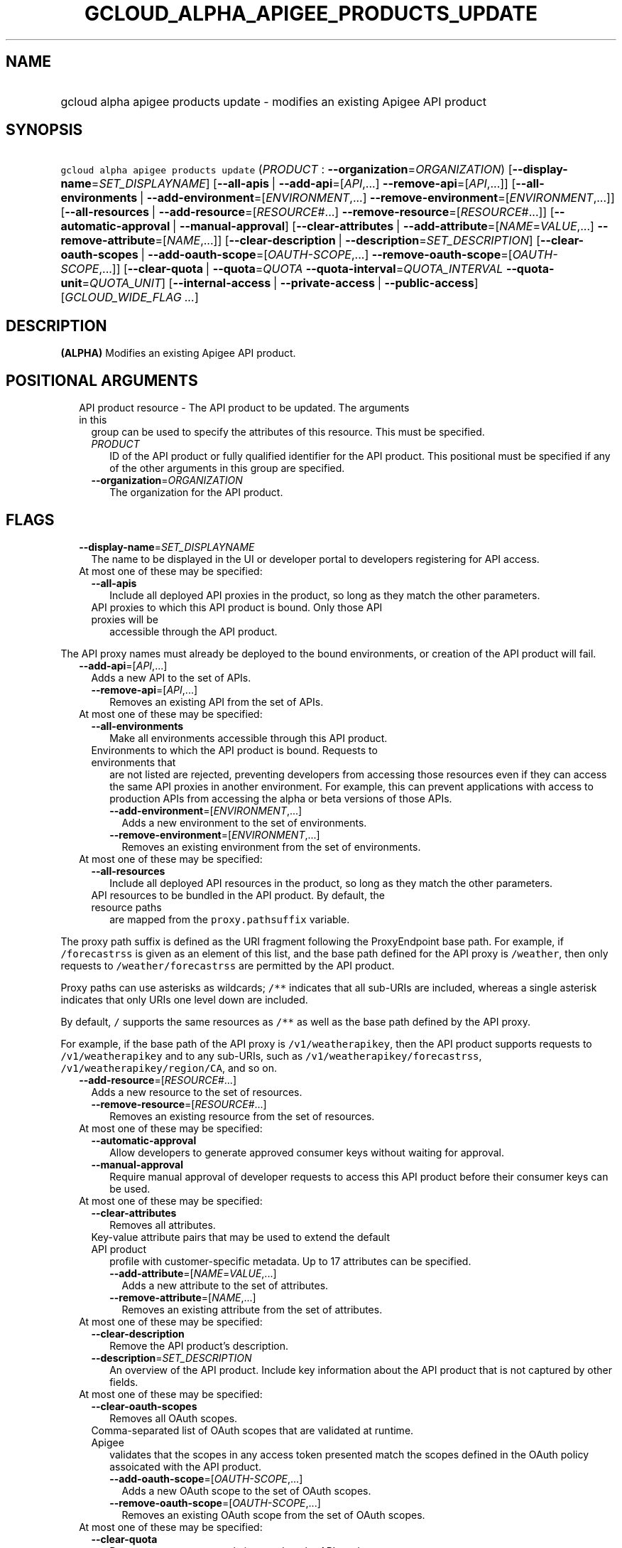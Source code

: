 
.TH "GCLOUD_ALPHA_APIGEE_PRODUCTS_UPDATE" 1



.SH "NAME"
.HP
gcloud alpha apigee products update \- modifies an existing Apigee API product



.SH "SYNOPSIS"
.HP
\f5gcloud alpha apigee products update\fR (\fIPRODUCT\fR\ :\ \fB\-\-organization\fR=\fIORGANIZATION\fR) [\fB\-\-display\-name\fR=\fISET_DISPLAYNAME\fR] [\fB\-\-all\-apis\fR\ |\ \fB\-\-add\-api\fR=[\fIAPI\fR,...]\ \fB\-\-remove\-api\fR=[\fIAPI\fR,...]] [\fB\-\-all\-environments\fR\ |\ \fB\-\-add\-environment\fR=[\fIENVIRONMENT\fR,...]\ \fB\-\-remove\-environment\fR=[\fIENVIRONMENT\fR,...]] [\fB\-\-all\-resources\fR\ |\ \fB\-\-add\-resource\fR=[\fIRESOURCE\fR#...]\ \fB\-\-remove\-resource\fR=[\fIRESOURCE\fR#...]] [\fB\-\-automatic\-approval\fR\ |\ \fB\-\-manual\-approval\fR] [\fB\-\-clear\-attributes\fR\ |\ \fB\-\-add\-attribute\fR=[\fINAME\fR=\fIVALUE\fR,...]\ \fB\-\-remove\-attribute\fR=[\fINAME\fR,...]] [\fB\-\-clear\-description\fR\ |\ \fB\-\-description\fR=\fISET_DESCRIPTION\fR] [\fB\-\-clear\-oauth\-scopes\fR\ |\ \fB\-\-add\-oauth\-scope\fR=[\fIOAUTH\-SCOPE\fR,...]\ \fB\-\-remove\-oauth\-scope\fR=[\fIOAUTH\-SCOPE\fR,...]] [\fB\-\-clear\-quota\fR\ |\ \fB\-\-quota\fR=\fIQUOTA\fR\ \fB\-\-quota\-interval\fR=\fIQUOTA_INTERVAL\fR\ \fB\-\-quota\-unit\fR=\fIQUOTA_UNIT\fR] [\fB\-\-internal\-access\fR\ |\ \fB\-\-private\-access\fR\ |\ \fB\-\-public\-access\fR] [\fIGCLOUD_WIDE_FLAG\ ...\fR]



.SH "DESCRIPTION"

\fB(ALPHA)\fR Modifies an existing Apigee API product.



.SH "POSITIONAL ARGUMENTS"

.RS 2m
.TP 2m

API product resource \- The API product to be updated. The arguments in this
group can be used to specify the attributes of this resource. This must be
specified.

.RS 2m
.TP 2m
\fIPRODUCT\fR
ID of the API product or fully qualified identifier for the API product. This
positional must be specified if any of the other arguments in this group are
specified.

.TP 2m
\fB\-\-organization\fR=\fIORGANIZATION\fR
The organization for the API product.


.RE
.RE
.sp

.SH "FLAGS"

.RS 2m
.TP 2m
\fB\-\-display\-name\fR=\fISET_DISPLAYNAME\fR
The name to be displayed in the UI or developer portal to developers registering
for API access.

.TP 2m

At most one of these may be specified:

.RS 2m
.TP 2m
\fB\-\-all\-apis\fR
Include all deployed API proxies in the product, so long as they match the other
parameters.

.TP 2m

API proxies to which this API product is bound. Only those API proxies will be
accessible through the API product.

.RE
.RE
.sp
The API proxy names must already be deployed to the bound environments, or
creation of the API product will fail.


.RS 2m
.TP 2m
\fB\-\-add\-api\fR=[\fIAPI\fR,...]
Adds a new API to the set of APIs.

.RS 2m
.TP 2m
\fB\-\-remove\-api\fR=[\fIAPI\fR,...]
Removes an existing API from the set of APIs.

.RE
.sp
.TP 2m

At most one of these may be specified:


.RS 2m
.TP 2m
\fB\-\-all\-environments\fR
Make all environments accessible through this API product.

.TP 2m

Environments to which the API product is bound. Requests to environments that
are not listed are rejected, preventing developers from accessing those
resources even if they can access the same API proxies in another environment.
For example, this can prevent applications with access to production APIs from
accessing the alpha or beta versions of those APIs.

.RS 2m
.TP 2m
\fB\-\-add\-environment\fR=[\fIENVIRONMENT\fR,...]
Adds a new environment to the set of environments.

.TP 2m
\fB\-\-remove\-environment\fR=[\fIENVIRONMENT\fR,...]
Removes an existing environment from the set of environments.

.RE
.RE
.sp
.TP 2m

At most one of these may be specified:


.RS 2m
.TP 2m
\fB\-\-all\-resources\fR
Include all deployed API resources in the product, so long as they match the
other parameters.

.TP 2m

API resources to be bundled in the API product. By default, the resource paths
are mapped from the \f5proxy.pathsuffix\fR variable.

.RE
.RE
.sp
The proxy path suffix is defined as the URI fragment following the ProxyEndpoint
base path. For example, if \f5/forecastrss\fR is given as an element of this
list, and the base path defined for the API proxy is \f5/weather\fR, then only
requests to \f5/weather/forecastrss\fR are permitted by the API product.

Proxy paths can use asterisks as wildcards; \f5/**\fR indicates that all
sub\-URIs are included, whereas a single asterisk indicates that only URIs one
level down are included.

By default, \f5/\fR supports the same resources as \f5/**\fR as well as the base
path defined by the API proxy.

For example, if the base path of the API proxy is \f5/v1/weatherapikey\fR, then
the API product supports requests to \f5/v1/weatherapikey\fR and to any
sub\-URIs, such as \f5/v1/weatherapikey/forecastrss\fR,
\f5/v1/weatherapikey/region/CA\fR, and so on.


.RS 2m
.TP 2m
\fB\-\-add\-resource\fR=[\fIRESOURCE\fR#...]
Adds a new resource to the set of resources.

.RS 2m
.TP 2m
\fB\-\-remove\-resource\fR=[\fIRESOURCE\fR#...]
Removes an existing resource from the set of resources.

.RE
.sp
.TP 2m

At most one of these may be specified:


.RS 2m
.TP 2m
\fB\-\-automatic\-approval\fR
Allow developers to generate approved consumer keys without waiting for
approval.

.TP 2m
\fB\-\-manual\-approval\fR
Require manual approval of developer requests to access this API product before
their consumer keys can be used.

.RE
.sp
.TP 2m

At most one of these may be specified:


.RS 2m
.TP 2m
\fB\-\-clear\-attributes\fR
Removes all attributes.

.TP 2m

Key\-value attribute pairs that may be used to extend the default API product
profile with customer\-specific metadata. Up to 17 attributes can be specified.

.RS 2m
.TP 2m
\fB\-\-add\-attribute\fR=[\fINAME\fR=\fIVALUE\fR,...]
Adds a new attribute to the set of attributes.

.TP 2m
\fB\-\-remove\-attribute\fR=[\fINAME\fR,...]
Removes an existing attribute from the set of attributes.

.RE
.RE
.sp
.TP 2m

At most one of these may be specified:


.RS 2m
.TP 2m
\fB\-\-clear\-description\fR
Remove the API product's description.

.TP 2m
\fB\-\-description\fR=\fISET_DESCRIPTION\fR
An overview of the API product. Include key information about the API product
that is not captured by other fields.

.RE
.sp
.TP 2m

At most one of these may be specified:


.RS 2m
.TP 2m
\fB\-\-clear\-oauth\-scopes\fR
Removes all OAuth scopes.

.TP 2m

Comma\-separated list of OAuth scopes that are validated at runtime. Apigee
validates that the scopes in any access token presented match the scopes defined
in the OAuth policy assoicated with the API product.

.RS 2m
.TP 2m
\fB\-\-add\-oauth\-scope\fR=[\fIOAUTH\-SCOPE\fR,...]
Adds a new OAuth scope to the set of OAuth scopes.

.TP 2m
\fB\-\-remove\-oauth\-scope\fR=[\fIOAUTH\-SCOPE\fR,...]
Removes an existing OAuth scope from the set of OAuth scopes.

.RE
.RE
.sp
.TP 2m

At most one of these may be specified:


.RS 2m
.TP 2m
\fB\-\-clear\-quota\fR
Remove any quota currently imposed on the API product.

.TP 2m

To impose a quota limit on calls to the API product, specify all of the
following:

.RS 2m
.TP 2m
\fB\-\-quota\fR=\fIQUOTA\fR
The number of request messages permitted per app by this API product for the
specified \f5\-\-quota\-interval\fR and \f5\-\-quota\-unit\fR.

For example, \f5\-\-quota=50 \-\-quota\-interval=12 \-\-quota\-unit=hour\fR
means 50 requests are allowed every 12 hours.

.TP 2m
\fB\-\-quota\-interval\fR=\fIQUOTA_INTERVAL\fR
The time interval over which the number of request messages is calculated.

.TP 2m
\fB\-\-quota\-unit\fR=\fIQUOTA_UNIT\fR
The time unit for \f5\-\-quota\-interval\fR. \fIQUOTA_UNIT\fR must be one of:
\fBminute\fR, \fBhour\fR, \fBday\fR, \fBmonth\fR.

.RE
.RE
.sp
.TP 2m

At most one of these may be specified:


.RS 2m
.TP 2m
\fB\-\-internal\-access\fR
Prevent external access to this API product.

.TP 2m
\fB\-\-private\-access\fR
Hide this API product in the developer portal but make it accessible by external
developers.

.TP 2m
\fB\-\-public\-access\fR
Make this API product visible to developers in the Apigee developer portal.


.RE
.RE
.sp

.SH "GCLOUD WIDE FLAGS"

These flags are available to all commands: \-\-account, \-\-billing\-project,
\-\-configuration, \-\-flags\-file, \-\-flatten, \-\-format, \-\-help,
\-\-impersonate\-service\-account, \-\-log\-http, \-\-project, \-\-quiet,
\-\-trace\-token, \-\-user\-output\-enabled, \-\-verbosity.

Run \fB$ gcloud help\fR for details.



.SH "EXAMPLES"

To update the display name of the API product with the internal name
\f5\fImy\-prod\fR\fR, run:

.RS 2m
$ gcloud alpha apigee products update my\-prod \e
  \-\-display\-name="Example Project"
.RE

To update the description of the API product, run:

.RS 2m
$ gcloud alpha apigee products update my\-prod \e
  \-\-description="This API is famous for appearing in a YouTube\e
video."
.RE

To remove the API product's description, run:

.RS 2m
$ gcloud alpha apigee products update my\-prod \-\-clear\-description
.RE

To remove manual approval requirements from the API and change its access level
to public, run:

.RS 2m
$ gcloud alpha apigee products update my\-prod \-\-public\-access \e
  \-\-automatic\-approval
.RE

To impose a quota of 45 calls per minute per application on the API product,
run:

.RS 2m
$ gcloud alpha apigee products update my\-prod \-\-quota=45 \e
  \-\-quota\-interval=1 \-\-quota\-unit=minute
.RE

To remove a quota on the API product and switch it to unlisted access with
manual approval, run:

.RS 2m
$ gcloud alpha apigee products update my\-prod \-\-manual\-approval \e
  \-\-private\-access \-\-clear\-quota
.RE

To set the API product's custom attribute \f5\fIfoo\fR\fR to the value
\f5\fIbar\fR\fR, updating that attribute if it exists and creating it if it
doesn't, and remove the attribute \f5\fIbaz\fR\fR if it exists, run:

.RS 2m
$ gcloud alpha apigee products update my\-prod \e
  \-\-add\-attribute=foo=bar  \-\-remove\-attribute=baz
.RE

To update the list of API proxies included in the API product, run:

.RS 2m
$ gcloud alpha apigee products update my\-prod \e
  \-\-add\-api=NEW_ONE,NEW_TWO \-\-remove\-api=OLD_ONE,OLD_TWO
.RE

To switch the API product to including all \f5\fItest\fR\fR environment APIs no
matter what API proxy or resource they expose, run:

.RS 2m
$ gcloud alpha apigee products update my\-prod \e
  \-\-add\-environment=test \-\-all\-apis \-\-all\-resources
.RE

To update the list of API resources included in the API product, run:

.RS 2m
$ gcloud alpha apigee products update my\-prod \e
  \-\-add\-resource=NEW_ONE,NEW_TWO \-\-remove\-resource=OLD_ONE,OLD_TWO
.RE



.SH "NOTES"

This command is currently in ALPHA and may change without notice. If this
command fails with API permission errors despite specifying the right project,
you may be trying to access an API with an invitation\-only early access
whitelist.

